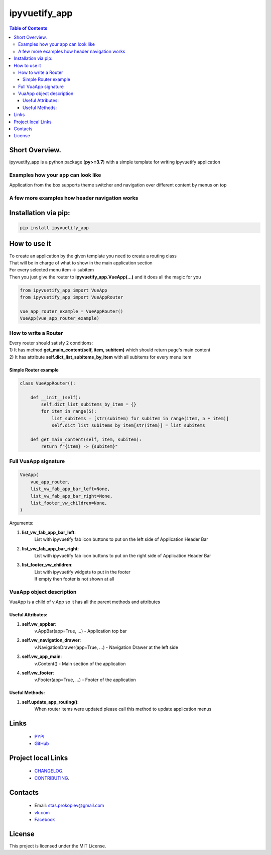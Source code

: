 ===================
ipyvuetify_app
===================

.. image:: https://img.shields.io/github/last-commit/stas-prokopiev/ipyvuetify_app
   :target: https://img.shields.io/github/last-commit/stas-prokopiev/ipyvuetify_app
   :alt: GitHub last commit

.. image:: https://img.shields.io/github/license/stas-prokopiev/ipyvuetify_app
    :target: https://github.com/stas-prokopiev/ipyvuetify_app/blob/master/LICENSE.txt
    :alt: GitHub license<space><space>

.. image:: https://img.shields.io/pypi/v/ipyvuetify_app
   :target: https://img.shields.io/pypi/v/ipyvuetify_app
   :alt: PyPI

.. image:: https://img.shields.io/pypi/pyversions/ipyvuetify_app
   :target: https://img.shields.io/pypi/pyversions/ipyvuetify_app
   :alt: PyPI - Python Version


.. contents:: **Table of Contents**

Short Overview.
=========================
ipyvuetify_app is a python package (**py>=3.7**) with a simple template for writing ipyvuetify application

Examples how your app can look like
----------------------------------------

|pic1| |pic2|

.. |pic1| image:: images/light_1.PNG
   :height: 300px

.. |pic2| image:: images/dark_1.PNG
   :height: 300px

Application from the box supports theme switcher and navigation over different content by menus on top

A few more examples how header navigation works
------------------------------------------------

|pic3| |pic4|

.. |pic3| image:: images/light_menu_opened.png
   :height: 300px

.. |pic4| image:: images/light_too_many_menu_items.PNG
   :height: 300px

Installation via pip:
======================

.. code-block:: bash

    pip install ipyvuetify_app

How to use it
===========================

| To create an application by the given template you need to create a routing class
| That will be in charge of what to show in the main application section
| For every selected menu item -> subitem
| Then you just give the router to **ipyvuetify_app.VueApp(...)** and it does all the magic for you

.. code-block:: python

    from ipyvuetify_app import VueApp
    from ipyvuetify_app import VueAppRouter

    vue_app_router_example = VueAppRouter()
    VueApp(vue_app_router_example)


How to write a Router
----------------------

| Every router should satisfy 2 conditions:
| 1) It has method **get_main_content(self, item, subitem)** which should return page's main content
| 2) It has attribute **self.dict_list_subitems_by_item** with all subitems for every menu item

Simple Router example
^^^^^^^^^^^^^^^^^^^^^^^^^^^^^^^

.. code-block:: python

    class VueAppRouter():

        def __init__(self):
            self.dict_list_subitems_by_item = {}
            for item in range(5):
                list_subitems = [str(subitem) for subitem in range(item, 5 + item)]
                self.dict_list_subitems_by_item[str(item)] = list_subitems

        def get_main_content(self, item, subitem):
            return f"{item} -> {subitem}"


Full VuaApp signature
----------------------

.. code-block:: python

    VueApp(
        vue_app_router,
        list_vw_fab_app_bar_left=None,
        list_vw_fab_app_bar_right=None,
        list_footer_vw_children=None,
    )

Arguments:

#. **list_vw_fab_app_bar_left**:
    | List with ipyvuetify fab icon buttons to put on the left side of Application Header Bar
#. **list_vw_fab_app_bar_right**:
    | List with ipyvuetify fab icon buttons to put on the right side of Application Header Bar
#. **list_footer_vw_children**:
    | List with ipyvuetify widgets to put in the footer
    | If empty then footer is not shown at all


VuaApp object description
--------------------------------------------

VuaApp is a child of v.App so it has all the parent methods and attributes

Useful Attributes:
^^^^^^^^^^^^^^^^^^^^^^^^^^^^^^^

#. **self.vw_appbar**:
    | v.AppBar(app=True, ...) - Application top bar
#. **self.vw_navigation_drawer**:
    | v.NavigationDrawer(app=True, ...) - Navigation Drawer at the left side
#. **self.vw_app_main**:
    | v.Content() - Main section of the application
#. **self.vw_footer**:
    | v.Footer(app=True, ...) - Footer of the application


Useful Methods:
^^^^^^^^^^^^^^^^^^^^^^^^^^^^^^^

#. **self.update_app_routing()**:
    | When router items were updated please call this method to update application menus

Links
=====

    * `PYPI <https://pypi.org/project/ipyvuetify_app/>`_
    * `GitHub <https://github.com/stas-prokopiev/ipyvuetify_app>`_

Project local Links
===================

    * `CHANGELOG <https://github.com/stas-prokopiev/ipyvuetify_app/blob/master/CHANGELOG.rst>`_.
    * `CONTRIBUTING <https://github.com/stas-prokopiev/ipyvuetify_app/blob/master/CONTRIBUTING.rst>`_.

Contacts
========

    * Email: stas.prokopiev@gmail.com
    * `vk.com <https://vk.com/stas.prokopyev>`_
    * `Facebook <https://www.facebook.com/profile.php?id=100009380530321>`_

License
=======

This project is licensed under the MIT License.